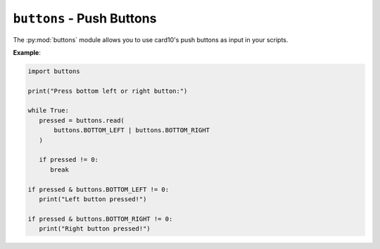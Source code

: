.. py:module:: buttons

``buttons`` - Push Buttons
==========================
The :py:mod:`buttons` module allows you to use card10's push buttons as input
in your scripts.

**Example**:

.. code-block:: python

   import buttons

   print("Press bottom left or right button:")

   while True:
      pressed = buttons.read(
          buttons.BOTTOM_LEFT | buttons.BOTTOM_RIGHT
      )

      if pressed != 0:
         break

   if pressed & buttons.BOTTOM_LEFT != 0:
      print("Left button pressed!")

   if pressed & buttons.BOTTOM_RIGHT != 0:
      print("Right button pressed!")

.. py:function:: buttons.read(mask)

   Read button status.

   :param int mask: Mask of buttons to check.  Create the mask by ORing
      :py:data:`buttons.BOTTOM_LEFT`, :py:data:`buttons.BOTTOM_RIGHT`,
      :py:data:`buttons.TOP_RIGHT`, and :py:data:`buttons.TOP_LEFT` (=
      :py:data:`buttons.RESET`).
   :returns: An integer with the bits for pressed buttons set.  Use the same
      costants as for the mask to check which buttons were pressed.

.. py:data:: buttons.BOTTOM_LEFT

   Bottom left button.

.. py:data:: buttons.BOTTOM_RIGHT

   Bottom right button.

.. py:data:: buttons.TOP_RIGHT

   Top right button.

.. py:data:: buttons.TOP_LEFT

   Top left button (Reset button).

.. py:data:: buttons.RESET

   Top left button (Reset button).
